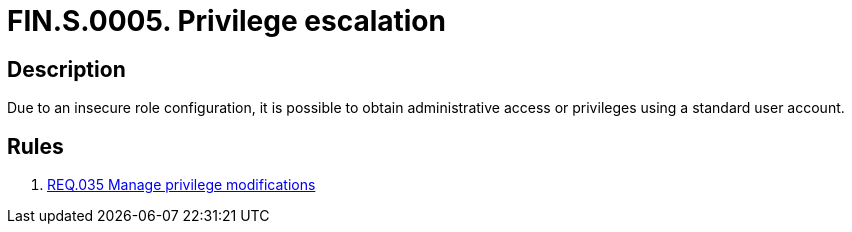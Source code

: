 :slug: findings/0005/
:description: The purpose of this page is to present information about the set of findings reported by Fluid Attacks. In this case, the finding presents information about privilege escalation attacks, recommendations to avoid them and related security requirements.
:keywords: Command, Execution, Remote, Server, Console, Injection
:findings: yes
:type: security

= FIN.S.0005. Privilege escalation

== Description

Due to an insecure role configuration,
it is possible to obtain administrative access or privileges using a standard
user account.

== Rules

. [[r1]] link:/web/rules/035/[REQ.035 Manage privilege modifications]
